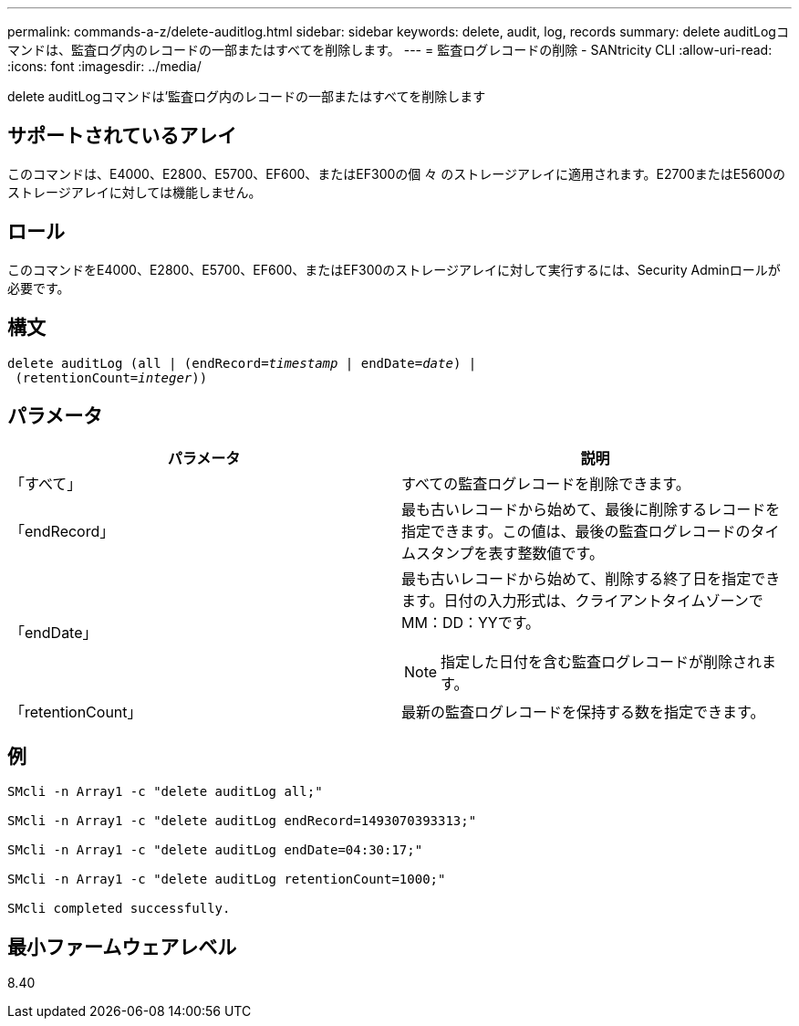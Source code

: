 ---
permalink: commands-a-z/delete-auditlog.html 
sidebar: sidebar 
keywords: delete, audit, log, records 
summary: delete auditLogコマンドは、監査ログ内のレコードの一部またはすべてを削除します。 
---
= 監査ログレコードの削除 - SANtricity CLI
:allow-uri-read: 
:icons: font
:imagesdir: ../media/


[role="lead"]
delete auditLogコマンドは'監査ログ内のレコードの一部またはすべてを削除します



== サポートされているアレイ

このコマンドは、E4000、E2800、E5700、EF600、またはEF300の個 々 のストレージアレイに適用されます。E2700またはE5600のストレージアレイに対しては機能しません。



== ロール

このコマンドをE4000、E2800、E5700、EF600、またはEF300のストレージアレイに対して実行するには、Security Adminロールが必要です。



== 構文

[source, cli, subs="+macros"]
----
delete auditLog (all | (endRecord=pass:quotes[_timestamp_ | endDate=_date_) |
 (retentionCount=_integer_))]
----


== パラメータ

|===
| パラメータ | 説明 


 a| 
「すべて」
 a| 
すべての監査ログレコードを削除できます。



 a| 
「endRecord」
 a| 
最も古いレコードから始めて、最後に削除するレコードを指定できます。この値は、最後の監査ログレコードのタイムスタンプを表す整数値です。



 a| 
「endDate」
 a| 
最も古いレコードから始めて、削除する終了日を指定できます。日付の入力形式は、クライアントタイムゾーンでMM：DD：YYです。

[NOTE]
====
指定した日付を含む監査ログレコードが削除されます。

====


 a| 
「retentionCount」
 a| 
最新の監査ログレコードを保持する数を指定できます。

|===


== 例

[listing]
----

SMcli -n Array1 -c "delete auditLog all;"

SMcli -n Array1 -c "delete auditLog endRecord=1493070393313;"

SMcli -n Array1 -c "delete auditLog endDate=04:30:17;"

SMcli -n Array1 -c "delete auditLog retentionCount=1000;"

SMcli completed successfully.
----


== 最小ファームウェアレベル

8.40

